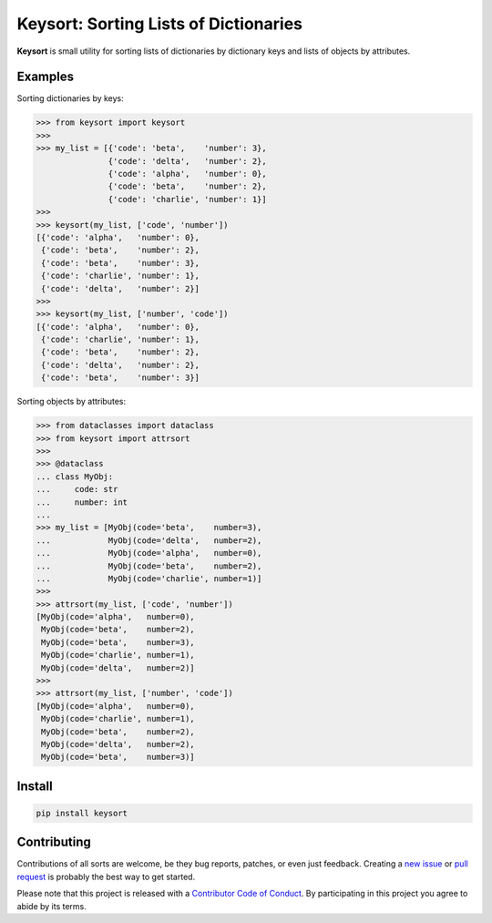 Keysort: Sorting Lists of Dictionaries
========================================================

**Keysort** is small utility for sorting lists of dictionaries by dictionary keys and lists of objects by attributes.


Examples
--------

Sorting dictionaries by keys:

.. code-block:: python

    >>> from keysort import keysort
    >>>
    >>> my_list = [{'code': 'beta',    'number': 3},
                   {'code': 'delta',   'number': 2},
                   {'code': 'alpha',   'number': 0},
                   {'code': 'beta',    'number': 2},
                   {'code': 'charlie', 'number': 1}]
    >>>
    >>> keysort(my_list, ['code', 'number'])
    [{'code': 'alpha',   'number': 0},
     {'code': 'beta',    'number': 2},
     {'code': 'beta',    'number': 3},
     {'code': 'charlie', 'number': 1},
     {'code': 'delta',   'number': 2}]
    >>>
    >>> keysort(my_list, ['number', 'code'])
    [{'code': 'alpha',   'number': 0},
     {'code': 'charlie', 'number': 1},
     {'code': 'beta',    'number': 2},
     {'code': 'delta',   'number': 2},
     {'code': 'beta',    'number': 3}]

Sorting objects by attributes:

.. code-block:: python

    >>> from dataclasses import dataclass
    >>> from keysort import attrsort
    >>>
    >>> @dataclass
    ... class MyObj:
    ...     code: str
    ...     number: int
    ...
    >>> my_list = [MyObj(code='beta',    number=3),
    ...            MyObj(code='delta',   number=2),
    ...            MyObj(code='alpha',   number=0),
    ...            MyObj(code='beta',    number=2),
    ...            MyObj(code='charlie', number=1)]
    >>>
    >>> attrsort(my_list, ['code', 'number'])
    [MyObj(code='alpha',   number=0),
     MyObj(code='beta',    number=2),
     MyObj(code='beta',    number=3),
     MyObj(code='charlie', number=1),
     MyObj(code='delta',   number=2)]
    >>>
    >>> attrsort(my_list, ['number', 'code'])
    [MyObj(code='alpha',   number=0),
     MyObj(code='charlie', number=1),
     MyObj(code='beta',    number=2),
     MyObj(code='delta',   number=2),
     MyObj(code='beta',    number=3)]


Install
-------

.. code-block:: shell

    pip install keysort


Contributing
------------

Contributions of all sorts are welcome, be they bug reports, patches, or even just feedback. Creating a `new issue <https://github.com/nkantar/Keysort/issues/new>`_ or `pull request <https://github.com/nkantar/Keysort/compare>`_ is probably the best way to get started.

Please note that this project is released with a `Contributor Code of Conduct <https://github.com/nkantar/Keysort/blob/master/CODE_OF_CONDUCT.md>`_. By participating in this project you agree to abide by its terms.
